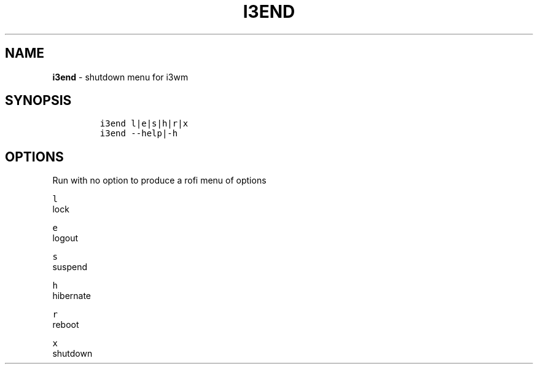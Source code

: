 .TH I3END 1 2021\-06\-01 Linux "User Manuals"
.hy
.SH NAME
.PP
\f[B]i3end\f[R] - shutdown menu for i3wm
.SH SYNOPSIS
.IP
.nf
\f[C]
i3end l|e|s|h|r|x
i3end --help|-h
\f[R]
.fi
.SH OPTIONS
.PP
Run with no option to produce a rofi menu of options
.PP
\f[C]l\f[R]
.PD 0
.P
.PD
lock
.PP
\f[C]e\f[R]
.PD 0
.P
.PD
logout
.PP
\f[C]s\f[R]
.PD 0
.P
.PD
suspend
.PP
\f[C]h\f[R]
.PD 0
.P
.PD
hibernate
.PP
\f[C]r\f[R]
.PD 0
.P
.PD
reboot
.PP
\f[C]x\f[R]
.PD 0
.P
.PD
shutdown

